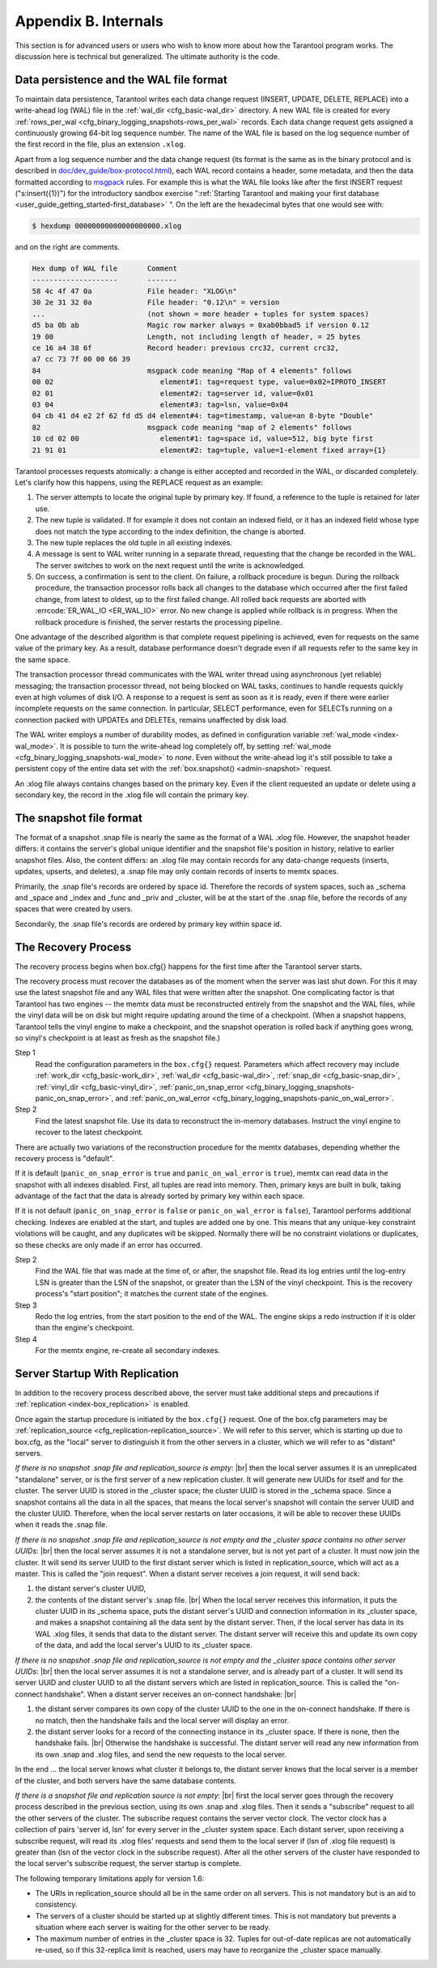 .. _b_internals:

-------------------------------------------------------------------------------
                            Appendix B. Internals
-------------------------------------------------------------------------------

This section is for advanced users or users who wish to
know more about how the Tarantool program works. The
discussion here is technical but generalized.
The ultimate authority is the code.

========================================
Data persistence and the WAL file format
========================================

To maintain data persistence, Tarantool writes each data change request (INSERT,
UPDATE, DELETE, REPLACE) into a write-ahead log (WAL) file in the
:ref:`wal_dir <cfg_basic-wal_dir>` directory. A new WAL file is created for every
:ref:`rows_per_wal <cfg_binary_logging_snapshots-rows_per_wal>` records. Each data change request gets
assigned a continuously growing 64-bit log sequence number. The name of the WAL
file is based on the log sequence number of the first record in the file, plus
an extension ``.xlog``.

Apart from a log sequence number and the data change request (its format is the
same as in the binary protocol and is described in `doc/dev_guide/box-protocol.html`_),
each WAL record contains a header, some metadata, and then the data formatted
according to `msgpack`_ rules. For example this is what the WAL file looks like
after the first INSERT request ("s:insert({1})") for the introductory sandbox
exercise ":ref:`Starting Tarantool and making your first database <user_guide_getting_started-first_database>` “.
On the left are the hexadecimal bytes that one would see with:

.. code-block:: console

    $ hexdump 00000000000000000000.xlog

and on the right are comments.

.. code-block:: none

   Hex dump of WAL file       Comment
   --------------------       -------
   58 4c 4f 47 0a             File header: "XLOG\n"
   30 2e 31 32 0a             File header: "0.12\n" = version
   ...                        (not shown = more header + tuples for system spaces)
   d5 ba 0b ab                Magic row marker always = 0xab0bbad5 if version 0.12
   19 00                      Length, not including length of header, = 25 bytes
   ce 16 a4 38 6f             Record header: previous crc32, current crc32,
   a7 cc 73 7f 00 00 66 39
   84                         msgpack code meaning "Map of 4 elements" follows
   00 02                         element#1: tag=request type, value=0x02=IPROTO_INSERT
   02 01                         element#2: tag=server id, value=0x01
   03 04                         element#3: tag=lsn, value=0x04
   04 cb 41 d4 e2 2f 62 fd d5 d4 element#4: tag=timestamp, value=an 8-byte "Double"
   82                         msgpack code meaning "map of 2 elements" follows
   10 cd 02 00                   element#1: tag=space id, value=512, big byte first
   21 91 01                      element#2: tag=tuple, value=1-element fixed array={1}

Tarantool processes requests atomically: a change is either accepted and recorded
in the WAL, or discarded completely. Let's clarify how this happens, using the
REPLACE request as an example:

1. The server attempts to locate the original tuple by primary key. If found, a
   reference to the tuple is retained for later use.

2. The new tuple is validated. If for example it does not contain an indexed
   field, or it has an indexed field whose type does not match the type
   according to the index definition, the change is aborted.

3. The new tuple replaces the old tuple in all existing indexes.

4. A message is sent to WAL writer running in a separate thread, requesting that
   the change be recorded in the WAL. The server switches to work on the next
   request until the write is acknowledged.

5. On success, a confirmation is sent to the client. On failure, a rollback
   procedure is begun. During the rollback procedure, the transaction processor
   rolls back all changes to the database which occurred after the first failed
   change, from latest to oldest, up to the first failed change. All rolled back
   requests are aborted with :errcode:`ER_WAL_IO <ER_WAL_IO>` error. No new
   change is applied while rollback is in progress. When the rollback procedure
   is finished, the server restarts the processing pipeline.

One advantage of the described algorithm is that complete request pipelining is
achieved, even for requests on the same value of the primary key. As a result,
database performance doesn't degrade even if all requests refer to the same
key in the same space.

The transaction processor thread communicates with the WAL writer thread using
asynchronous (yet reliable) messaging; the transaction processor thread, not
being blocked on WAL tasks, continues to handle requests quickly even at high
volumes of disk I/O. A response to a request is sent as soon as it is ready,
even if there were earlier incomplete requests on the same connection. In
particular, SELECT performance, even for SELECTs running on a connection packed
with UPDATEs and DELETEs, remains unaffected by disk load.

The WAL writer employs a number of durability modes, as defined in configuration
variable :ref:`wal_mode <index-wal_mode>`. It is possible to turn the write-ahead
log completely off, by setting :ref:`wal_mode <cfg_binary_logging_snapshots-wal_mode>` to *none*. Even
without the write-ahead log it's still possible to take a persistent copy of the
entire data set with the :ref:`box.snapshot() <admin-snapshot>` request.

An .xlog file always contains changes based on the primary key.
Even if the client requested an update or delete using
a secondary key, the record in the .xlog file will contain the primary key.

========================
The snapshot file format
========================

The format of a snapshot .snap file is nearly the same as the format of a WAL .xlog file.
However, the snapshot header differs: it contains the server's global unique identifier
and the snapshot file's position in history, relative to earlier snapshot files.
Also, the content differs: an .xlog file may contain records for any data-change
requests (inserts, updates, upserts, and deletes), a .snap file may only contain records
of inserts to memtx spaces.

Primarily, the .snap file's records are ordered by space id. Therefore the records of
system spaces, such as _schema and _space and _index and _func and _priv and _cluster,
will be at the start of the .snap file, before the records of any spaces
that were created by users.

Secondarily, the .snap file's records are ordered by primary key within space id.

====================
The Recovery Process
====================

The recovery process begins when box.cfg{} happens for the
first time after the Tarantool server starts.

The recovery process must recover the databases
as of the moment when the server was last shut down. For this it may
use the latest snapshot file and any WAL files that were written
after the snapshot. One complicating factor is that Tarantool
has two engines -- the memtx data must be reconstructed entirely
from the snapshot and the WAL files, while the vinyl data will
be on disk but might require updating around the time of a checkpoint.
(When a snapshot happens, Tarantool tells the vinyl engine to
make a checkpoint, and the snapshot operation is rolled back if
anything goes wrong, so vinyl's checkpoint is at least as fresh
as the snapshot file.)

Step 1
    Read the configuration parameters in the ``box.cfg{}`` request.
    Parameters which affect recovery may include :ref:`work_dir <cfg_basic-work_dir>`,
    :ref:`wal_dir <cfg_basic-wal_dir>`, :ref:`snap_dir <cfg_basic-snap_dir>`, :ref:`vinyl_dir <cfg_basic-vinyl_dir>`,
    :ref:`panic_on_snap_error <cfg_binary_logging_snapshots-panic_on_snap_error>`,
    and :ref:`panic_on_wal_error <cfg_binary_logging_snapshots-panic_on_wal_error>`.

Step 2
    Find the latest snapshot file. Use its data to reconstruct the in-memory
    databases. Instruct the vinyl engine to recover to the latest checkpoint.

There are actually two variations of the reconstruction procedure for the memtx
databases, depending whether the recovery process is "default".

If it is default (``panic_on_snap_error`` is ``true`` and ``panic_on_wal_error``
is ``true``), memtx can read data in the snapshot with all indexes disabled.
First, all tuples are read into memory. Then, primary keys are built in bulk,
taking advantage of the fact that the data is already sorted by primary key
within each space.

If it is not default (``panic_on_snap_error`` is ``false`` or ``panic_on_wal_error``
is ``false``), Tarantool performs additional checking. Indexes are enabled at
the start, and tuples are added one by one. This means that any unique-key
constraint violations will be caught, and any duplicates will be skipped.
Normally there will be no constraint violations or duplicates, so these checks
are only made if an error has occurred.

Step 2
    Find the WAL file that was made at the time of, or after, the snapshot file.
    Read its log entries until the log-entry LSN is greater than the LSN of the
    snapshot, or greater than the LSN of the vinyl checkpoint. This is the
    recovery process's "start position"; it matches the current state of the engines.

Step 3
    Redo the log entries, from the start position to the end of the WAL. The
    engine skips a redo instruction if it is older than the engine's checkpoint.

Step 4
    For the memtx engine, re-create all secondary indexes.

.. _b_internals-replication:

===============================
Server Startup With Replication
===============================

In addition to the recovery process described above, the server must take
additional steps and precautions if :ref:`replication <index-box_replication>` is
enabled.

Once again the startup procedure is initiated by the ``box.cfg{}`` request.
One of the box.cfg parameters may be :ref:`replication_source <cfg_replication-replication_source>`. We will
refer to this server, which is starting up due to box.cfg, as the "local" server
to distinguish it from the other servers in a cluster, which we will refer to as
"distant" servers.

*If there is no snapshot .snap file and replication_source is empty*: |br|
then the local server assumes it is an unreplicated "standalone" server, or is
the first server of a new replication cluster. It will generate new UUIDs for
itself and for the cluster. The server UUID is stored in the _cluster space; the
cluster UUID is stored in the _schema space. Since a snapshot contains all the
data in all the spaces, that means the local server's snapshot will contain the
server UUID and the cluster UUID. Therefore, when the local server restarts on
later occasions, it will be able to recover these UUIDs when it reads the .snap
file.

*If there is no snapshot .snap file and replication_source is not empty
and the _cluster space contains no other server UUIDs*: |br|
then the local server assumes it is not a standalone server, but is not yet part
of a cluster. It must now join the cluster. It will send its server UUID to the
first distant server which is listed in replication_source, which will act as a
master. This is called the "join request". When a distant server receives a join
request, it will send back:

(1) the distant server's cluster UUID,
(2) the contents of the distant server's .snap file. |br|
    When the local server receives this information, it puts the cluster UUID in
    its _schema space, puts the distant server's UUID and connection information
    in its _cluster space, and makes a snapshot containing all the data sent by
    the distant server. Then, if the local server has data in its WAL .xlog
    files, it sends that data to the distant server. The distant server will
    receive this and update its own copy of the data, and add the local server's
    UUID to its _cluster space.

*If there is no snapshot .snap file and replication_source is not empty
and the _cluster space contains other server UUIDs*: |br|
then the local server assumes it is not a standalone server, and is already part
of a cluster. It will send its server UUID and cluster UUID to all the distant
servers which are listed in replication_source. This is called the "on-connect
handshake". When a distant server receives an on-connect handshake: |br|

(1) the distant server compares its own copy of the cluster UUID to the one in
    the on-connect handshake. If there is no match, then the handshake fails and
    the local server will display an error.
(2) the distant server looks for a record of the connecting instance in its
    _cluster space. If there is none, then the handshake fails. |br|
    Otherwise the handshake is successful. The distant server will read any new
    information from its own .snap and .xlog files, and send the new requests to
    the local server.

In the end ... the local server knows what cluster it belongs to, the distant
server knows that the local server is a member of the cluster, and both servers
have the same database contents.

*If there is a snapshot file and replication source is not empty*: |br|
first the local server goes through the recovery process described in the
previous section, using its own .snap and .xlog files. Then it sends a
"subscribe" request to all the other servers of the cluster. The subscribe
request contains the server vector clock. The vector clock has a collection of
pairs 'server id, lsn' for every server in the _cluster system space. Each
distant server, upon receiving a subscribe request, will read its .xlog files'
requests and send them to the local server if (lsn of .xlog file request) is
greater than (lsn of the vector clock in the subscribe request). After all the
other servers of the cluster have responded to the local server's subscribe
request, the server startup is complete.

The following temporary limitations apply for version 1.6:

* The URIs in replication_source should all be in the same order on all servers.
  This is not mandatory but is an aid to consistency.
* The servers of a cluster should be started up at slightly different times.
  This is not mandatory but prevents a situation where each server is waiting
  for the other server to be ready.
* The maximum number of entries in the _cluster space is 32. Tuples for
  out-of-date replicas are not automatically re-used, so if this 32-replica
  limit is reached, users may have to reorganize the _cluster space manually.

.. _MsgPack: https://en.wikipedia.org/wiki/MessagePack
.. _doc/dev_guide/box-protocol.html: http://tarantool.org/doc/dev_guide/box-protocol.html
